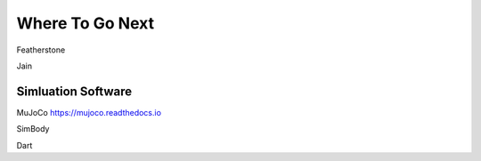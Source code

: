 ================
Where To Go Next
================

Featherstone

Jain

Simluation Software
===================

MuJoCo https://mujoco.readthedocs.io

SimBody

Dart
